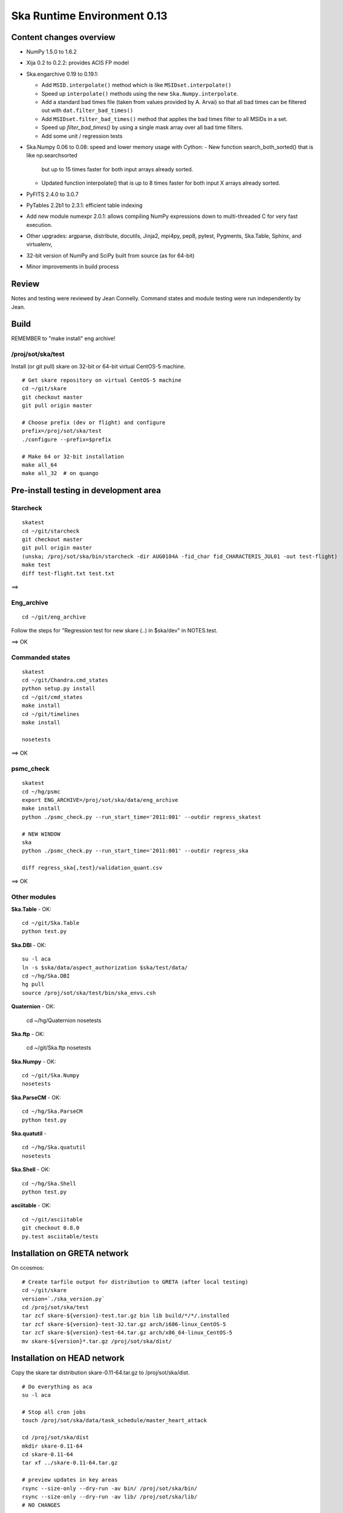 Ska Runtime Environment 0.13
===========================================

.. Build and install this document with:
   rst2html.py --stylesheet=/proj/sot/ska/www/ASPECT/aspect.css \
        --embed-stylesheet NOTES.skare-0.13 NOTES.skare-0.13.html
   cp NOTES.skare-0.13.html /proj/sot/ska/www/ASPECT/skare-0.13.html

Content changes overview
------------------------

- NumPy 1.5.0 to 1.6.2

- Xija 0.2 to 0.2.2: provides ACIS FP model

- Ska.engarchive 0.19 to 0.19.1:

  - Add ``MSID.interpolate()`` method which is like ``MSIDset.interpolate()``
  - Speed up ``interpolate()`` methods using the new ``Ska.Numpy.interpolate``.
  - Add a standard bad times file (taken from values provided by 
    A. Arvai) so that all bad times can be filtered out with
    ``dat.filter_bad_times()``
  - Add ``MSIDset.filter_bad_times()`` method that applies the bad
    times filter to all MSIDs in a set.
  - Speed up `filter_bad_times()` by using a single mask array over 
    all bad time filters.
  - Add some unit / regression tests

- Ska.Numpy 0.06 to 0.08: speed and lower memory usage with Cython:
  - New function search_both_sorted() that is like np.searchsorted 
    but up to 15 times faster for both input arrays already sorted.
  - Updated function interpolate() that is up to 8 times faster for
    both input X arrays already sorted.

- PyFITS 2.4.0 to 3.0.7

- PyTables 2.2b1 to 2.3.1: efficient table indexing

- Add new module numexpr 2.0.1: allows compiling NumPy expressions
  down to multi-threaded C for very fast execution.

- Other upgrades: argparse, distribute, docutils, Jinja2,
  mpi4py, pep8, pytest, Pygments, Ska.Table, Sphinx, and virtualenv, 

- 32-bit version of NumPy and SciPy built from source (as for  64-bit)

- Minor improvements in build process

Review
------

Notes and testing were reviewed by Jean Connelly.  Command states and module
testing were run independently by Jean.

Build 
-----

REMEMBER to "make install" eng archive!

/proj/sot/ska/test
^^^^^^^^^^^^^^^^^^^

Install (or git pull) skare on 32-bit or 64-bit virtual CentOS-5 machine.
::

  # Get skare repository on virtual CentOS-5 machine
  cd ~/git/skare
  git checkout master
  git pull origin master

  # Choose prefix (dev or flight) and configure
  prefix=/proj/sot/ska/test
  ./configure --prefix=$prefix

  # Make 64 or 32-bit installation
  make all_64
  make all_32  # on quango

Pre-install testing in development area
----------------------------------------

Starcheck
^^^^^^^^^^^^
::

  skatest
  cd ~/git/starcheck
  git checkout master
  git pull origin master
  (unska; /proj/sot/ska/bin/starcheck -dir AUG0104A -fid_char fid_CHARACTERIS_JUL01 -out test-flight)
  make test
  diff test-flight.txt test.txt

==> 

Eng_archive
^^^^^^^^^^^^
::

  cd ~/git/eng_archive

Follow the steps for "Regression test for new skare (..) in $ska/dev" in NOTES.test.

==> OK

Commanded states
^^^^^^^^^^^^^^^^^^
::

  skatest
  cd ~/git/Chandra.cmd_states
  python setup.py install
  cd ~/git/cmd_states
  make install
  cd ~/git/timelines
  make install

  nosetests

==> OK

psmc_check
^^^^^^^^^^
::

  skatest
  cd ~/hg/psmc
  export ENG_ARCHIVE=/proj/sot/ska/data/eng_archive
  make install
  python ./psmc_check.py --run_start_time='2011:001' --outdir regress_skatest

  # NEW WINDOW
  ska
  python ./psmc_check.py --run_start_time='2011:001' --outdir regress_ska

  diff regress_ska{,test}/validation_quant.csv

==> OK

Other modules
^^^^^^^^^^^^^

**Ska.Table** - OK::

  cd ~/git/Ska.Table
  python test.py

**Ska.DBI** - OK::   

  su -l aca
  ln -s $ska/data/aspect_authorization $ska/test/data/
  cd ~/hg/Ska.DBI
  hg pull
  source /proj/sot/ska/test/bin/ska_envs.csh
  
**Quaternion** - OK: 

  cd ~/hg/Quaternion
  nosetests

**Ska.ftp** - OK: 

  cd ~/git/Ska.ftp
  nosetests

**Ska.Numpy** - OK::

  cd ~/git/Ska.Numpy
  nosetests

**Ska.ParseCM** - OK::

  cd ~/hg/Ska.ParseCM
  python test.py

**Ska.quatutil** - ::

  cd ~/hg/Ska.quatutil
  nosetests

**Ska.Shell** - OK::

  cd ~/hg/Ska.Shell
  python test.py

**asciitable** - OK::

  cd ~/git/asciitable
  git checkout 0.8.0
  py.test asciitable/tests

Installation on GRETA network
-------------------------------------

On ccosmos::

  # Create tarfile output for distribution to GRETA (after local testing)
  cd ~/git/skare
  version=`./ska_version.py`
  cd /proj/sot/ska/test
  tar zcf skare-${version}-test.tar.gz bin lib build/*/*/.installed
  tar zcf skare-${version}-test-32.tar.gz arch/i686-linux_CentOS-5 
  tar zcf skare-${version}-test-64.tar.gz arch/x86_64-linux_CentOS-5
  mv skare-${version}*.tar.gz /proj/sot/ska/dist/


Installation on HEAD network
------------------------------------

Copy the skare tar distribution skare-0.11-64.tar.gz to /proj/sot/ska/dist.
::

  # Do everything as aca
  su -l aca

  # Stop all cron jobs
  touch /proj/sot/ska/data/task_schedule/master_heart_attack

  cd /proj/sot/ska/dist
  mkdir skare-0.11-64
  cd skare-0.11-64
  tar xf ../skare-0.11-64.tar.gz

  # preview updates in key areas
  rsync --size-only --dry-run -av bin/ /proj/sot/ska/bin/
  rsync --size-only --dry-run -av lib/ /proj/sot/ska/lib/
  # NO CHANGES

  ls        /proj/sot/ska/dist/skare-0.11-64/
  mv /proj/sot/ska/build/x86_64-linux_CentOS-5{,.bak}
  mv /proj/sot/ska/arch/x86_64-linux_CentOS-5{,.bak}

  cd /proj/sot/ska/dist
  rsync -av /proj/sot/ska/dist/skare-0.11-64/ /proj/sot/ska/ >& install-0.11-64.log 

  # Make modules that cannot be made on virtual machine, e.g. Sybase, and
  # ensure completeness.
  # First clone the skare installer repo, then
  cd /proj/sot/ska/dist
  (ska; git clone ~aldcroft/git/skare)
  cd skare
  git branch # confirm correct branch  
  ./configure --prefix=/proj/sot/ska
  make python_modules

  # TEST per instructions below

  # Allow all cron jobs to resume
  rm /proj/sot/ska/data/task_schedule/master_heart_attack

Installation on GRETA network
------------------------------------

Perform GRETA network installation after a soak period of about one week on the
HEAD network.  Start by copying the skare tar distribution skare-0.11-32.tar.gz
to /proj/sot/ska/dist on the GRETA network.  Then do the installation steps::

  # Do everything as aca
  su -l aca

  # Stop all cron jobs
  crontab -e

  cd /proj/sot/ska/dist
  mkdir skare-0.11-32
  cd skare-0.11-32
  tar xf ../skare-0.11-32.tar.gz

  # preview updates in key areas
  rsync --size-only --dry-run -av bin/ /proj/sot/ska/bin/
  rsync --size-only --dry-run -av lib/ /proj/sot/ska/lib/

  mv /proj/sot/ska/build{,.bak}
  ls /proj/sot/ska/dist/skare-0.11-32/

  # DO THE INSTALL
  rsync -av /proj/sot/ska/dist/skare-0.11-32/ /proj/sot/ska/ >& install.log 

  # Make modules that cannot be made on virtual machine, e.g. Sybase, and
  # ensure completeness.
  make python_modules

  # TEST per instructions below (as applicable for GRETA)

  # Allow all cron jobs to resume
  crontab -e

TEST that shared object python libs are there!!!

Fallback
--------

Only three files are expected to changed (the rest go in a new arch directory): 

- bin/sysarch 
- bin/syspathsubst 
- lib/perl/CXC/Envs/Flight.pm.

Confirm with::

  rsync --dry-run -av /proj/sot/.snapshot/nightly.0/ska/bin/ /proj/sot/ska/bin/
  rsync --dry-run -av /proj/sot/.snapshot/nightly.0/ska/lib/ /proj/sot/ska/lib/

Restore with::

  cp -p /proj/sot/.snapshot/nightly.0/ska/bin/sysarch /proj/sot/ska/bin/
  cp -p /proj/sot/.snapshot/nightly.0/ska/bin/syspathsubst /proj/sot/ska/bin/
  cp -p /proj/sot/.snapshot/nightly.0/ska/lib/perl/CXC/Envs/Flight.pm /proj/sot/ska/lib/perl/CXC/Envs/
  rm -rf /proj/sot/ska/build
  mv /proj/sot/ska/build{.bak,}

Post-install testing 
--------------------

Starcheck
^^^^^^^^^^^^
::

  cd ~/hg/starcheck
  /proj/sot/ska/bin/starcheck -dir AUG0104A -fid_char fid_CHARACTERIS_JUL01 -out test.new
  diff test.7cb31b.txt test.new.txt

==> OK

Eng_archive
^^^^^^^^^^^^
::

  cd ~/hg
  hg clone /proj/sot/ska/hg/eng_archive
  cd eng_archive

Follow the steps for "Regression test for new skare in /proj/sot/ska" in NOTES.test.

==> OK

Commanded states
^^^^^^^^^^^^^^^^^^^
::

  cd ~/hg/timelines
  nosetests

==> PENDING...

psmc_check
^^^^^^^^^^
::

  ska
  cd ~/hg/psmc
  python ./psmc_check.py --run_start_time='2011:001' --outdir regress_ska.new

  diff regress_ska{.new,.7cb31b}/validation_quant.csv

==> OK

Other modules
^^^^^^^^^^^^^

- Ska.Table: OK
- Ska.DBI: OK
- Quaternion (nose): OK
- Ska.ftp (nose): OK
- Ska.Numpy: OK
- Ska.ParseCM: OK
- Ska.quatutil: OK
- Ska.Shell: OK
- asciitable: OK



